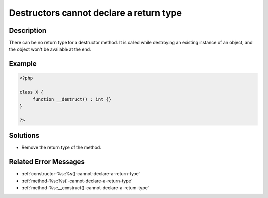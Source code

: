 .. _destructors-cannot-declare-a-return-type:

Destructors cannot declare a return type
----------------------------------------
 
.. meta::
	:description:
		Destructors cannot declare a return type: There can be no return type for a destructor method.
	:og:image: https://php-errors.readthedocs.io/en/latest/_static/logo.png
	:og:type: article
	:og:title: Destructors cannot declare a return type
	:og:description: There can be no return type for a destructor method
	:og:url: https://php-errors.readthedocs.io/en/latest/messages/destructors-cannot-declare-a-return-type.html
	:og:locale: en
	:twitter:card: summary_large_image
	:twitter:site: @exakat
	:twitter:title: Destructors cannot declare a return type
	:twitter:description: Destructors cannot declare a return type: There can be no return type for a destructor method
	:twitter:creator: @exakat
	:twitter:image:src: https://php-errors.readthedocs.io/en/latest/_static/logo.png

.. raw:: html

	<script type="application/ld+json">{"@context":"https:\/\/schema.org","@graph":[{"@type":"WebPage","@id":"https:\/\/php-errors.readthedocs.io\/en\/latest\/tips\/destructors-cannot-declare-a-return-type.html","url":"https:\/\/php-errors.readthedocs.io\/en\/latest\/tips\/destructors-cannot-declare-a-return-type.html","name":"Destructors cannot declare a return type","isPartOf":{"@id":"https:\/\/www.exakat.io\/"},"datePublished":"Sun, 19 Oct 2025 10:06:03 +0000","dateModified":"Sun, 19 Oct 2025 10:06:03 +0000","description":"There can be no return type for a destructor method","inLanguage":"en-US","potentialAction":[{"@type":"ReadAction","target":["https:\/\/php-tips.readthedocs.io\/en\/latest\/tips\/destructors-cannot-declare-a-return-type.html"]}]},{"@type":"WebSite","@id":"https:\/\/www.exakat.io\/","url":"https:\/\/www.exakat.io\/","name":"Exakat","description":"Smart PHP static analysis","inLanguage":"en-US"}]}</script>

Description
___________
 
There can be no return type for a destructor method. It is called while destroying an existing instance of an object, and the object won't be available at the end.

Example
_______

.. code-block:: php

   <?php
   
   class X {
   	function __destruct() : int {}
   }
   
   ?>

Solutions
_________

+ Remove the return type of the method.

Related Error Messages
______________________

+ :ref:`constructor-%s::%s()-cannot-declare-a-return-type`
+ :ref:`method-%s::%s()-cannot-declare-a-return-type`
+ :ref:`method-%s::__construct()-cannot-declare-a-return-type`

